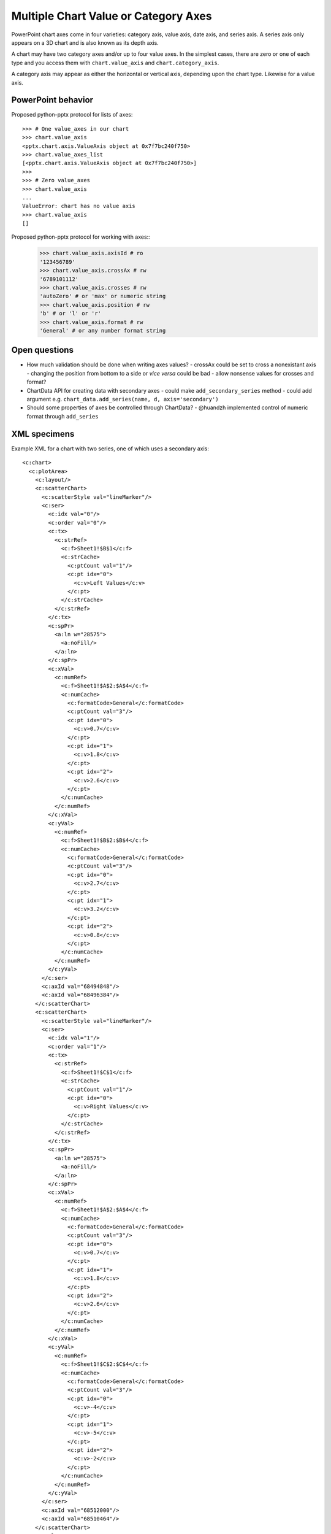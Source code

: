 
Multiple Chart Value or Category Axes
=====================================

PowerPoint chart axes come in four varieties: category axis, value axis, date
axis, and series axis. A series axis only appears on a 3D chart and is also
known as its depth axis.

A chart may have two category axes and/or up to four value axes. In the
simplest cases, there are zero or one of each type and you access them
with ``chart.value_axis`` and ``chart.category_axis``.

A category axis may appear as either the horizontal or vertical axis,
depending upon the chart type. Likewise for a value axis.


PowerPoint behavior
-------------------

Proposed python-pptx protocol for lists of axes::

    >>> # One value_axes in our chart
    >>> chart.value_axis
    <pptx.chart.axis.ValueAxis object at 0x7f7bc240f750>
    >>> chart.value_axes_list
    [<pptx.chart.axis.ValueAxis object at 0x7f7bc240f750>]
    >>>
    >>> # Zero value_axes
    >>> chart.value_axis
    ...
    ValueError: chart has no value axis
    >>> chart.value_axis
    []

Proposed python-pptx protocol for working with axes::
    >>> chart.value_axis.axisId # ro
    '123456789'
    >>> chart.value_axis.crossAx # rw
    '6789101112'
    >>> chart.value_axis.crosses # rw
    'autoZero' # or 'max' or numeric string
    >>> chart.value_axis.position # rw
    'b' # or 'l' or 'r'
    >>> chart.value_axis.format # rw
    'General' # or any number format string

Open questions
--------------

* How much validation should be done when writing axes values?
  - crossAx could be set to cross a nonexistant axis
  - changing the position from bottom to a side or *vice versa* could be bad
  - allow nonsense values for crosses and format?
* ChartData API for creating data with secondary axes
  - could make ``add_secondary_series`` method
  - could add argument e.g. ``chart_data.add_series(name, d, axis='secondary')``
* Should some properties of axes be controlled through ChartData?
  - @huandzh implemented control of numeric format through ``add_series``

XML specimens
-------------

.. highlight:: xml

Example XML for a chart with two series, one of which uses a secondary axis::

  <c:chart>
    <c:plotArea>
      <c:layout/>
      <c:scatterChart>
        <c:scatterStyle val="lineMarker"/>
        <c:ser>
          <c:idx val="0"/>
          <c:order val="0"/>
          <c:tx>
            <c:strRef>
              <c:f>Sheet1!$B$1</c:f>
              <c:strCache>
                <c:ptCount val="1"/>
                <c:pt idx="0">
                  <c:v>Left Values</c:v>
                </c:pt>
              </c:strCache>
            </c:strRef>
          </c:tx>
          <c:spPr>
            <a:ln w="28575">
              <a:noFill/>
            </a:ln>
          </c:spPr>
          <c:xVal>
            <c:numRef>
              <c:f>Sheet1!$A$2:$A$4</c:f>
              <c:numCache>
                <c:formatCode>General</c:formatCode>
                <c:ptCount val="3"/>
                <c:pt idx="0">
                  <c:v>0.7</c:v>
                </c:pt>
                <c:pt idx="1">
                  <c:v>1.8</c:v>
                </c:pt>
                <c:pt idx="2">
                  <c:v>2.6</c:v>
                </c:pt>
              </c:numCache>
            </c:numRef>
          </c:xVal>
          <c:yVal>
            <c:numRef>
              <c:f>Sheet1!$B$2:$B$4</c:f>
              <c:numCache>
                <c:formatCode>General</c:formatCode>
                <c:ptCount val="3"/>
                <c:pt idx="0">
                  <c:v>2.7</c:v>
                </c:pt>
                <c:pt idx="1">
                  <c:v>3.2</c:v>
                </c:pt>
                <c:pt idx="2">
                  <c:v>0.8</c:v>
                </c:pt>
              </c:numCache>
            </c:numRef>
          </c:yVal>
        </c:ser>
        <c:axId val="68494848"/>
        <c:axId val="68496384"/>
      </c:scatterChart>
      <c:scatterChart>
        <c:scatterStyle val="lineMarker"/>
        <c:ser>
          <c:idx val="1"/>
          <c:order val="1"/>
          <c:tx>
            <c:strRef>
              <c:f>Sheet1!$C$1</c:f>
              <c:strCache>
                <c:ptCount val="1"/>
                <c:pt idx="0">
                  <c:v>Right Values</c:v>
                </c:pt>
              </c:strCache>
            </c:strRef>
          </c:tx>
          <c:spPr>
            <a:ln w="28575">
              <a:noFill/>
            </a:ln>
          </c:spPr>
          <c:xVal>
            <c:numRef>
              <c:f>Sheet1!$A$2:$A$4</c:f>
              <c:numCache>
                <c:formatCode>General</c:formatCode>
                <c:ptCount val="3"/>
                <c:pt idx="0">
                  <c:v>0.7</c:v>
                </c:pt>
                <c:pt idx="1">
                  <c:v>1.8</c:v>
                </c:pt>
                <c:pt idx="2">
                  <c:v>2.6</c:v>
                </c:pt>
              </c:numCache>
            </c:numRef>
          </c:xVal>
          <c:yVal>
            <c:numRef>
              <c:f>Sheet1!$C$2:$C$4</c:f>
              <c:numCache>
                <c:formatCode>General</c:formatCode>
                <c:ptCount val="3"/>
                <c:pt idx="0">
                  <c:v>-4</c:v>
                </c:pt>
                <c:pt idx="1">
                  <c:v>-5</c:v>
                </c:pt>
                <c:pt idx="2">
                  <c:v>-2</c:v>
                </c:pt>
              </c:numCache>
            </c:numRef>
          </c:yVal>
        </c:ser>
        <c:axId val="68512000"/>
        <c:axId val="68510464"/>
      </c:scatterChart>
      <c:valAx>
        <c:axId val="68494848"/>
        <c:scaling>
          <c:orientation val="minMax"/>
        </c:scaling>
        <c:axPos val="b"/>
        <c:title>
          <c:tx>
            <c:rich>
              <a:bodyPr/>
              <a:lstStyle/>
              <a:p>
                <a:pPr>
                  <a:defRPr/>
                </a:pPr>
                <a:r>
                  <a:rPr lang="en-US" dirty="0" err="1" smtClean="0"/>
                  <a:t>primary_horz_axis</a:t>
                </a:r>
                <a:endParaRPr lang="en-US" dirty="0"/>
              </a:p>
            </c:rich>
          </c:tx>
          <c:layout/>
        </c:title>
        <c:numFmt formatCode="General" sourceLinked="1"/>
        <c:tickLblPos val="nextTo"/>
        <c:crossAx val="68496384"/>
        <c:crosses val="autoZero"/>
        <c:crossBetween val="midCat"/>
      </c:valAx>
      <c:valAx>
        <c:axId val="68496384"/>
        <c:scaling>
          <c:orientation val="minMax"/>
        </c:scaling>
        <c:axPos val="l"/>
        <c:majorGridlines/>
        <c:title>
          <c:tx>
            <c:rich>
              <a:bodyPr rot="-5400000" vert="horz"/>
              <a:lstStyle/>
              <a:p>
                <a:pPr>
                  <a:defRPr/>
                </a:pPr>
                <a:r>
                  <a:rPr lang="en-US" dirty="0" err="1" smtClean="0"/>
                  <a:t>primary_vert_axis</a:t>
                </a:r>
                <a:endParaRPr lang="en-US" dirty="0"/>
              </a:p>
            </c:rich>
          </c:tx>
          <c:layout/>
        </c:title>
        <c:numFmt formatCode="General" sourceLinked="1"/>
        <c:tickLblPos val="nextTo"/>
        <c:crossAx val="68494848"/>
        <c:crosses val="autoZero"/>
        <c:crossBetween val="midCat"/>
      </c:valAx>
      <c:valAx>
        <c:axId val="68510464"/>
        <c:scaling>
          <c:orientation val="minMax"/>
        </c:scaling>
        <c:axPos val="r"/>
        <c:title>
          <c:tx>
            <c:rich>
              <a:bodyPr rot="-5400000" vert="horz"/>
              <a:lstStyle/>
              <a:p>
                <a:pPr>
                  <a:defRPr/>
                </a:pPr>
                <a:r>
                  <a:rPr lang="en-US" dirty="0" err="1" smtClean="0"/>
                  <a:t>Secondary_vert_axis</a:t>
                </a:r>
                <a:endParaRPr lang="en-US" dirty="0"/>
              </a:p>
            </c:rich>
          </c:tx>
          <c:layout/>
        </c:title>
        <c:numFmt formatCode="General" sourceLinked="1"/>
        <c:tickLblPos val="nextTo"/>
        <c:crossAx val="68512000"/>
        <c:crosses val="max"/>
        <c:crossBetween val="midCat"/>
      </c:valAx>
      <c:valAx>
        <c:axId val="68512000"/>
        <c:scaling>
          <c:orientation val="minMax"/>
        </c:scaling>
        <c:delete val="1"/>
        <c:axPos val="b"/>
        <c:title>
          <c:tx>
            <c:rich>
              <a:bodyPr/>
              <a:lstStyle/>
              <a:p>
                <a:pPr>
                  <a:defRPr/>
                </a:pPr>
                <a:r>
                  <a:rPr lang="en-US" dirty="0" err="1" smtClean="0"/>
                  <a:t>secondary_horz_axis</a:t>
                </a:r>
                <a:endParaRPr lang="en-US" dirty="0"/>
              </a:p>
            </c:rich>
          </c:tx>
          <c:layout/>
        </c:title>
        <c:numFmt formatCode="General" sourceLinked="1"/>
        <c:tickLblPos val="none"/>
        <c:crossAx val="68510464"/>
        <c:crosses val="autoZero"/>
        <c:crossBetween val="midCat"/>
      </c:valAx>
    </c:plotArea>
    <c:legend>
      <c:legendPos val="t"/>
      <c:layout/>
    </c:legend>
    <c:plotVisOnly val="1"/>
  </c:chart>

The chart can be seen at https://cloud.githubusercontent.com/assets/8269566/5598807/60fa7770-928a-11e4-9ffb-671b3effbd5e.png
